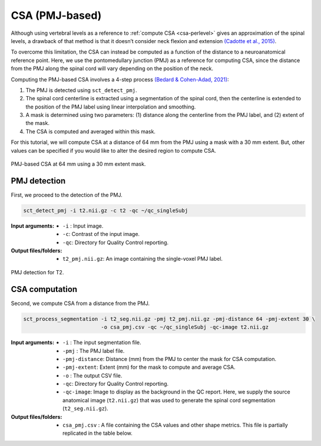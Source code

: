 .. _csa-pmj:

CSA (PMJ-based)
###############

Although using vertebral levels as a reference to :ref:`compute CSA <csa-perlevel>` gives an approximation of the spinal levels, a drawback of that method is that it doesn’t consider neck flexion and extension `(Cadotte et al., 2015) <https://pubmed.ncbi.nlm.nih.gov/25523587/>`_.  

To overcome this limitation, the CSA can instead be computed as a function of the distance to a neuroanatomical reference point. Here, we use the pontomedullary junction (PMJ) as a reference for computing CSA, since the distance from the PMJ along the spinal cord will vary depending on the position of the neck.

Computing the PMJ-based CSA involves a 4-step process `(Bedard & Cohen-Adad, 2021) <https://www.biorxiv.org/content/10.1101/2021.09.30.462636v1>`_: 

1. The PMJ is detected using ``sct_detect_pmj``.
2. The spinal cord centerline is extracted using a segmentation of the spinal cord, then the centerline is extended to the position of the PMJ label using linear interpolation and smoothing. 
3. A mask is determined using two parameters: (1) distance along the centerline from the PMJ label, and (2) extent of the mask. 
4. The CSA is computed and averaged within this mask.

For this tutorial, we will compute CSA at a distance of 64 mm from the PMJ using a mask with a 30 mm extent. But, other values can be specified if you would like to alter the desired region to compute CSA.

.. figure:: https://raw.githubusercontent.com/spinalcordtoolbox/doc-figures/master/shape-metric-computation/csa-pmj-method.png
   :align: center

   PMJ-based CSA at 64 mm using a 30 mm extent mask.


PMJ detection
-------------

First, we proceed to the detection of the PMJ.

.. code:: sh

   sct_detect_pmj -i t2.nii.gz -c t2 -qc ~/qc_singleSubj

:Input arguments:
   - ``-i`` : Input image.
   - ``-c``: Contrast of the input image.
   - ``-qc``: Directory for Quality Control reporting.
:Output files/folders:
   - ``t2_pmj.nii.gz``: An image containing the single-voxel PMJ label.

.. figure:: https://raw.githubusercontent.com/spinalcordtoolbox/doc-figures/master/shape-metric-computation/io-pmj-detection.PNG
   :align: center

   PMJ detection for T2.


CSA computation
---------------

Second, we compute CSA from a distance from the PMJ.

.. code:: sh

   sct_process_segmentation -i t2_seg.nii.gz -pmj t2_pmj.nii.gz -pmj-distance 64 -pmj-extent 30 \
                            -o csa_pmj.csv -qc ~/qc_singleSubj -qc-image t2.nii.gz

:Input arguments:
   - ``-i`` : The input segmentation file.
   - ``-pmj`` : The PMJ label file.
   - ``-pmj-distance``: Distance (mm) from the PMJ to center the mask for CSA computation.
   - ``-pmj-extent``: Extent (mm) for the mask to compute and average CSA. 
   - ``-o`` : The output CSV file.
   - ``-qc``: Directory for Quality Control reporting.
   - ``-qc-image``: Image to display as the background in the QC report. Here, we supply the source anatomical image (``t2.nii.gz``) that was used to generate the spinal cord segmentation (``t2_seg.nii.gz``).

:Output files/folders:
   - ``csa_pmj.csv`` : A file containing the CSA values and other shape metrics. This file is partially replicated in the table below.

.. csv-table:: CSA values computed at 64 mm from the PMJ.
   :file: csa_pmj.csv
   :header-rows: 1
